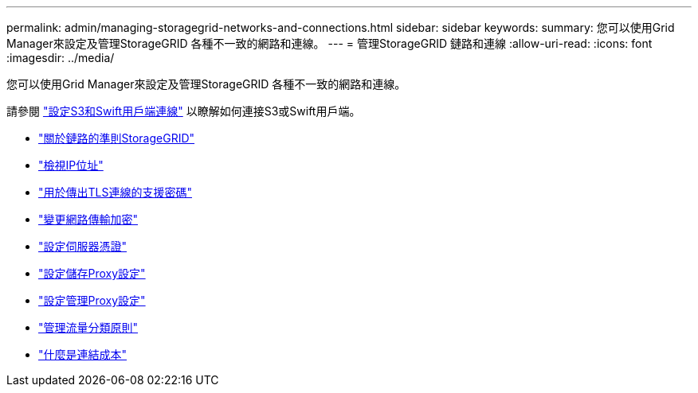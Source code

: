 ---
permalink: admin/managing-storagegrid-networks-and-connections.html 
sidebar: sidebar 
keywords:  
summary: 您可以使用Grid Manager來設定及管理StorageGRID 各種不一致的網路和連線。 
---
= 管理StorageGRID 鏈路和連線
:allow-uri-read: 
:icons: font
:imagesdir: ../media/


[role="lead"]
您可以使用Grid Manager來設定及管理StorageGRID 各種不一致的網路和連線。

請參閱 link:configuring-client-connections.html["設定S3和Swift用戶端連線"] 以瞭解如何連接S3或Swift用戶端。

* link:guidelines-for-storagegrid-networks.html["關於鏈路的準則StorageGRID"]
* link:viewing-ip-addresses.html["檢視IP位址"]
* link:supported-ciphers-for-outgoing-tls-connections.html["用於傳出TLS連線的支援密碼"]
* link:changing-network-transfer-encryption.html["變更網路傳輸加密"]
* link:configuring-server-certificates.html["設定伺服器憑證"]
* link:configuring-storage-proxy-settings.html["設定儲存Proxy設定"]
* link:configuring-admin-proxy-settings.html["設定管理Proxy設定"]
* link:managing-traffic-classification-policies.html["管理流量分類原則"]
* link:what-link-costs-are.html["什麼是連結成本"]

